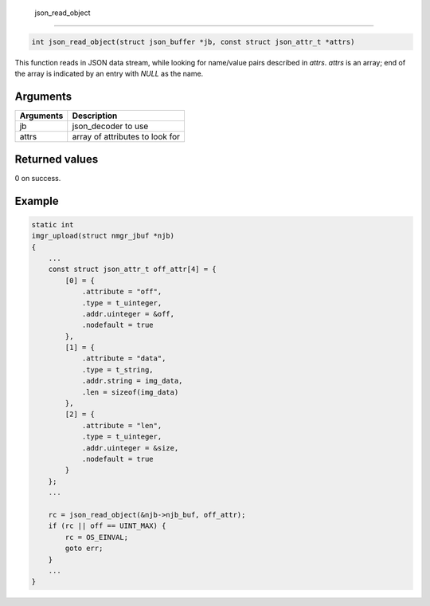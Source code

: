  json\_read\_object 
--------------------

.. code-block:: console

       int json_read_object(struct json_buffer *jb, const struct json_attr_t *attrs)

This function reads in JSON data stream, while looking for name/value
pairs described in *attrs*. *attrs* is an array; end of the array is
indicated by an entry with *NULL* as the name.

Arguments
^^^^^^^^^

+-------------+-----------------------------------+
| Arguments   | Description                       |
+=============+===================================+
| jb          | json\_decoder to use              |
+-------------+-----------------------------------+
| attrs       | array of attributes to look for   |
+-------------+-----------------------------------+

Returned values
^^^^^^^^^^^^^^^

0 on success.

Example
^^^^^^^

.. code:: c


    static int
    imgr_upload(struct nmgr_jbuf *njb)
    {
        ...
        const struct json_attr_t off_attr[4] = {
            [0] = {
                .attribute = "off",
                .type = t_uinteger,
                .addr.uinteger = &off,
                .nodefault = true
            },
            [1] = {
                .attribute = "data",
                .type = t_string,
                .addr.string = img_data,
                .len = sizeof(img_data)
            },
            [2] = {
                .attribute = "len",
                .type = t_uinteger,
                .addr.uinteger = &size,
                .nodefault = true
            }
        };
        ...

        rc = json_read_object(&njb->njb_buf, off_attr);
        if (rc || off == UINT_MAX) {
            rc = OS_EINVAL;
            goto err;
        }
        ...
    }


